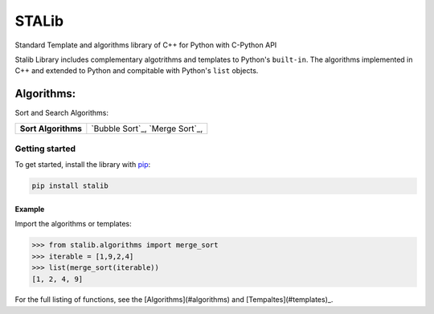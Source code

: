 ==============
STALib
==============
Standard Template and algorithms library of C++ for Python with C-Python API


.. image:: https://readthedocs.org/projects/more-itertools/badge/?version=latest
  :target: https://more-itertools.readthedocs.io/en/stable/

Stalib Library includes complementary algotrithms and templates to Python's ``built-in``.
The algorithms implemented in C++ and extended to Python and compitable with Python's ``list`` objects.

############
Algorithms:
############
Sort and Search Algorithms:

+------------------------+----------------------------------------------------------------------------------------------------------------------------------------------------------------------------------------------------------------------+
| **Sort Algorithms**    | `Bubble Sort`_,                                                                                                                                                                                                      |
|                        | `Merge Sort`_,                                                                                                                                                                                                       |
+------------------------+----------------------------------------------------------------------------------------------------------------------------------------------------------------------------------------------------------------------+


Getting started
===============

To get started, install the library with `pip <https://pip.pypa.io/en/stable/>`_:

.. code-block:: shell

    pip install stalib

Example 
**********

Import the algorithms or templates:

.. code-block:: python

    >>> from stalib.algorithms import merge_sort
    >>> iterable = [1,9,2,4]
    >>> list(merge_sort(iterable))
    [1, 2, 4, 9]



For the full listing of functions, see the [Algorithms](#algorithms) and [Tempaltes](#templates)_.

